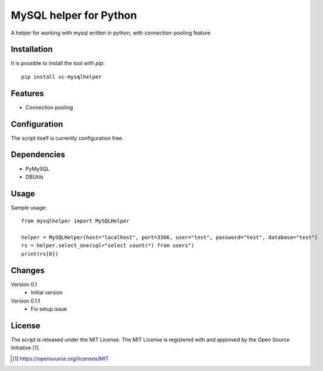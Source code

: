 MySQL helper for Python
========================================

A helper for working with mysql written in python, with
connection-pooling feature


Installation
------------

It is possible to install the tool with `pip`::

    pip install sc-mysqlhelper

Features
--------

* Connection pooling


Configuration
-------------

The script itself is currently configuration free.


Dependencies
------------

* PyMySQL
* DBUtils


Usage
-------
Sample usage::

    from mysqlhelper import MySQLHelper

    helper = MySQLHelper(host="localhost", port=3306, user="test", password="test", database="test")
    rs = helper.select_one(sql="select count(*) from users")
    print(rs[0])

Changes
-------

Version 0.1
    * Initial version

Version 0.1.1
    * Fix setup issue

License
-------

The script is released under the MIT License.  The MIT License is registered
with and approved by the Open Source Initiative [1]_.

.. [1] https://opensource.org/licenses/MIT
